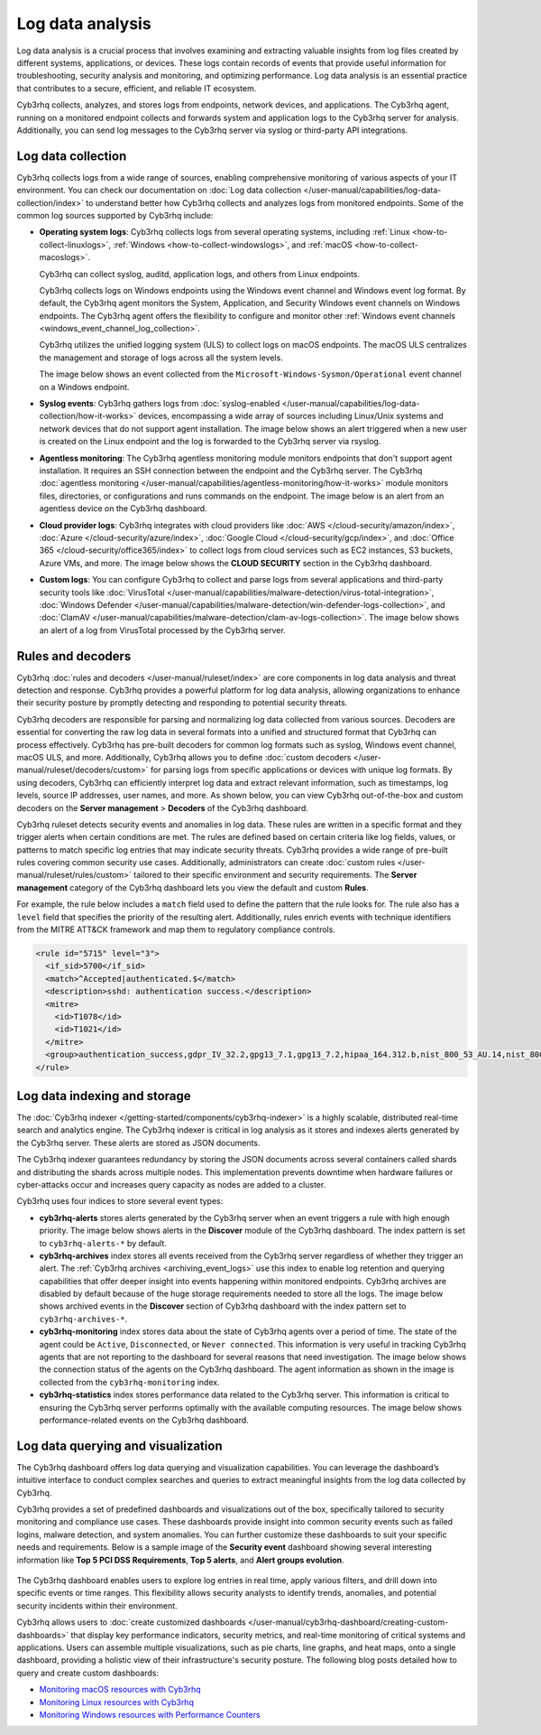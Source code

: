 .. Copyright (C) 2015, Cyb3rhq, Inc.

.. meta::
   :description: Cyb3rhq collects, analyzes, and stores logs from endpoints, network devices, and applications. Find more information in this getting started use-case.
  
Log data analysis
=================

Log data analysis is a crucial process that involves examining and extracting valuable insights from log files created by different systems, applications, or devices. These logs contain records of events that provide useful information for troubleshooting, security analysis and monitoring,  and optimizing performance. Log data analysis is an essential practice that contributes to a secure, efficient, and reliable IT ecosystem.

Cyb3rhq collects, analyzes, and stores logs from endpoints, network devices, and applications. The Cyb3rhq agent, running on a monitored endpoint collects and forwards system and application logs to the Cyb3rhq server for analysis. Additionally, you can send log messages to the Cyb3rhq server via syslog or third-party API integrations.

Log data collection
-------------------

Cyb3rhq collects logs from a wide range of sources, enabling comprehensive monitoring of various aspects of your IT environment. You can check our documentation on :doc:`Log data collection </user-manual/capabilities/log-data-collection/index>` to understand better how Cyb3rhq collects and analyzes logs from monitored endpoints. Some of the common log sources supported by Cyb3rhq include:

-  **Operating system logs**: Cyb3rhq collects logs from several operating systems, including :ref:`Linux <how-to-collect-linuxlogs>`, :ref:`Windows <how-to-collect-windowslogs>`, and :ref:`macOS <how-to-collect-macoslogs>`.

   Cyb3rhq can collect syslog, auditd, application logs, and others from Linux endpoints.

   Cyb3rhq collects logs on Windows endpoints using the Windows event channel and Windows event log format. By default, the Cyb3rhq agent monitors the System, Application, and Security Windows event channels on Windows endpoints. The Cyb3rhq agent offers the flexibility to configure and monitor other :ref:`Windows event channels <windows_event_channel_log_collection>`. 

   Cyb3rhq utilizes the unified logging system (ULS) to collect logs on macOS endpoints. The macOS ULS centralizes the management and storage of logs across all the system levels.

   The image below shows an event collected from the ``Microsoft-Windows-Sysmon/Operational`` event channel on a Windows endpoint.

   .. thumbnail:: /images/getting-started/use-cases/log-data-analysis/sysmon-operational-event-channel-alert.png
      :title: Sysmon operational Event channel alert
      :alt: Sysmon operational Event channel alert
      :align: center
      :width: 80%

-  **Syslog events**: Cyb3rhq gathers logs from :doc:`syslog-enabled </user-manual/capabilities/log-data-collection/how-it-works>` devices, encompassing a wide array of sources including Linux/Unix systems and network devices that do not support agent installation. The image below shows an alert triggered when a new user is created on the Linux endpoint and the log is forwarded to the Cyb3rhq server via rsyslog.

   .. thumbnail:: /images/getting-started/use-cases/log-data-analysis/new-user-added-alert.png
      :title: New user added to the system alert
      :alt: New user added to the system alert
      :align: center
      :width: 80%

-  **Agentless monitoring**: The Cyb3rhq agentless monitoring module monitors endpoints that don't support agent installation. It requires an SSH connection between the endpoint and the Cyb3rhq server. The Cyb3rhq :doc:`agentless monitoring </user-manual/capabilities/agentless-monitoring/how-it-works>` module monitors files, directories, or configurations and runs commands on the endpoint. The image below is an alert from an agentless device on the Cyb3rhq dashboard.

   .. thumbnail:: /images/getting-started/use-cases/log-data-analysis/agentless-device-alert.png
      :title: Agentless device alert
      :alt: Agentless device alert
      :align: center
      :width: 80%

-  **Cloud provider logs**: Cyb3rhq integrates with cloud providers like :doc:`AWS </cloud-security/amazon/index>`, :doc:`Azure </cloud-security/azure/index>`, :doc:`Google Cloud </cloud-security/gcp/index>`, and :doc:`Office 365 </cloud-security/office365/index>` to collect logs from cloud services such as EC2 instances, S3 buckets, Azure VMs, and more. The image below shows the **CLOUD SECURITY** section in the Cyb3rhq dashboard.

   .. thumbnail:: /images/getting-started/use-cases/log-data-analysis/cloud-provider-modules.png
      :title: Cloud provider modules
      :alt: Cloud provider modules
      :align: center
      :width: 80%

-  **Custom logs**: You can configure Cyb3rhq to collect and parse logs from several applications and third-party security tools like :doc:`VirusTotal </user-manual/capabilities/malware-detection/virus-total-integration>`, :doc:`Windows Defender </user-manual/capabilities/malware-detection/win-defender-logs-collection>`, and :doc:`ClamAV </user-manual/capabilities/malware-detection/clam-av-logs-collection>`. The image below shows an alert of a log from VirusTotal processed by the Cyb3rhq server.

   .. thumbnail:: /images/getting-started/use-cases/log-data-analysis/virustotal-log-alert.png
      :title: VirusTotal log alert
      :alt: VirusTotal log alert
      :align: center
      :width: 80%

Rules and decoders
------------------

Cyb3rhq :doc:`rules and decoders </user-manual/ruleset/index>` are core components in log data analysis and threat detection and response. Cyb3rhq provides a powerful platform for log data analysis, allowing organizations to enhance their security posture by promptly detecting and responding to potential security threats.

Cyb3rhq decoders are responsible for parsing and normalizing log data collected from various sources. Decoders are essential for converting the raw log data in several formats into a unified and structured format that Cyb3rhq can process effectively. Cyb3rhq has pre-built decoders for common log formats such as syslog, Windows event channel, macOS ULS, and more. Additionally, Cyb3rhq allows you to define :doc:`custom decoders </user-manual/ruleset/decoders/custom>` for parsing logs from specific applications or devices with unique log formats. By using decoders, Cyb3rhq can efficiently interpret log data and extract relevant information, such as timestamps, log levels, source IP addresses, user names, and more. As shown below, you can view Cyb3rhq out-of-the-box and custom decoders on the **Server management** > **Decoders** of the Cyb3rhq dashboard.

.. thumbnail:: /images/getting-started/use-cases/log-data-analysis/decoders-in-cyb3rhq-dashboard.png
   :title: Decoders in Cyb3rhq dashboard
   :alt: Decoders in Cyb3rhq dashboard
   :align: center
   :width: 80%

Cyb3rhq ruleset detects security events and anomalies in log data. These rules are written in a specific format and they trigger alerts when certain conditions are met. The rules are defined based on certain criteria like log fields, values, or patterns to match specific log entries that may indicate security threats. Cyb3rhq provides a wide range of pre-built rules covering common security use cases. Additionally, administrators can create :doc:`custom rules </user-manual/ruleset/rules/custom>` tailored to their specific environment and security requirements. The **Server management** category of the Cyb3rhq dashboard lets you view the default and custom **Rules**.

.. thumbnail:: /images/getting-started/use-cases/log-data-analysis/rules-in-cyb3rhq-dashboard.png
   :title: Rules in Cyb3rhq dashboard
   :alt: Rules in Cyb3rhq dashboard
   :align: center
   :width: 80%

For example, the rule below includes a ``match`` field used to define the pattern that the rule looks for. The rule also has a ``level`` field that specifies the priority of the resulting alert. Additionally, rules enrich events with technique identifiers from the MITRE ATT&CK framework and map them to regulatory compliance controls.

.. code-block:: xml

   <rule id="5715" level="3">
     <if_sid>5700</if_sid>
     <match>^Accepted|authenticated.$</match>
     <description>sshd: authentication success.</description>
     <mitre>
       <id>T1078</id>
       <id>T1021</id>
     </mitre>
     <group>authentication_success,gdpr_IV_32.2,gpg13_7.1,gpg13_7.2,hipaa_164.312.b,nist_800_53_AU.14,nist_800_53_AC.7,pci_dss_10.2.5,tsc_CC6.8,tsc_CC7.2,tsc_CC7.3,</group>
   </rule>

Log data indexing and storage
-----------------------------

The :doc:`Cyb3rhq indexer </getting-started/components/cyb3rhq-indexer>` is a highly scalable, distributed real-time search and analytics engine. The Cyb3rhq indexer is critical in log analysis as it stores and indexes alerts generated by the Cyb3rhq server. These alerts are stored as JSON documents.

The Cyb3rhq indexer guarantees redundancy by storing the JSON documents across several containers called shards and distributing the shards across multiple nodes.  This implementation prevents downtime when hardware failures or cyber-attacks occur and increases query capacity as nodes are added to a cluster.

Cyb3rhq uses four indices to store several event types:

-  **cyb3rhq-alerts** stores alerts generated by the Cyb3rhq server when an event triggers a rule with high enough priority. The image below shows alerts in the **Discover** module of the Cyb3rhq dashboard. The index pattern is set to ``cyb3rhq-alerts-*`` by default.

   .. thumbnail:: /images/getting-started/use-cases/log-data-analysis/alerts-in-index-pattern.png
      :title: Alerts in the cyb3rhq-alerts-* index pattern
      :alt: Alerts in the cyb3rhq-alerts-* index pattern
      :align: center
      :width: 80%

-  **cyb3rhq-archives** index stores all events received from the Cyb3rhq server regardless of whether they trigger an alert. The :ref:`Cyb3rhq archives <archiving_event_logs>` use this index to enable log retention and querying capabilities that offer deeper insight into events happening within monitored endpoints. Cyb3rhq archives are disabled by default because of the huge storage requirements needed to store all the logs. The image below shows archived events in the **Discover** section of Cyb3rhq dashboard with the index pattern set to ``cyb3rhq-archives-*``.

   .. thumbnail:: /images/getting-started/use-cases/log-data-analysis/events-in-index-pattern.png
      :title: Events in cyb3rhq-archives-* index pattern
      :alt: Events in cyb3rhq-archives-* index pattern
      :align: center
      :width: 80%

-  **cyb3rhq-monitoring** index stores data about the state of Cyb3rhq agents over a period of time. The state of the agent could be ``Active``, ``Disconnected``, or ``Never connected``. This information is very useful in tracking Cyb3rhq agents that are not reporting to the dashboard for several reasons that need investigation. The image below shows the connection status of the agents on the Cyb3rhq dashboard. The agent information as shown in the image is collected from the ``cyb3rhq-monitoring`` index.

   .. thumbnail:: /images/getting-started/use-cases/log-data-analysis/agent-monitoring-information.png
      :title: Agent information from cyb3rhq-monitoring index
      :alt: Agent information from cyb3rhq-monitoring index
      :align: center
      :width: 80%

-  **cyb3rhq-statistics** index stores performance data related to the Cyb3rhq server. This information is critical to ensuring the Cyb3rhq server performs optimally with the available computing resources. The image below shows performance-related events on the Cyb3rhq dashboard.

   .. thumbnail:: /images/getting-started/use-cases/log-data-analysis/performance-related-events.png
      :title: Performance-related events
      :alt: Performance-related events
      :align: center
      :width: 80%

Log data querying and visualization 
-----------------------------------

The Cyb3rhq dashboard offers log data querying and visualization capabilities. You can leverage the dashboard’s intuitive interface to conduct complex searches and queries to extract meaningful insights from the log data collected by Cyb3rhq.

Cyb3rhq provides a set of predefined dashboards and visualizations out of the box, specifically tailored to security monitoring and compliance use cases. These dashboards provide insight into common security events such as failed logins, malware detection, and system anomalies. You can further customize these dashboards to suit your specific needs and requirements. Below is a sample image of the **Security event** dashboard showing several interesting information like **Top 5 PCI DSS Requirements**, **Top 5 alerts**, and **Alert groups evolution**.

   .. thumbnail:: /images/getting-started/use-cases/log-data-analysis/security-event-dashboard.png
      :title: Security event dashboard
      :alt: Security event dashboard
      :align: center
      :width: 80%

The Cyb3rhq dashboard enables users to explore log entries in real time, apply various filters, and drill down into specific events or time ranges. This flexibility allows security analysts to identify trends, anomalies, and potential security incidents within their environment.

Cyb3rhq allows users to :doc:`create customized dashboards </user-manual/cyb3rhq-dashboard/creating-custom-dashboards>` that display key performance indicators, security metrics, and real-time monitoring of critical systems and applications. Users can assemble multiple visualizations, such as pie charts, line graphs, and heat maps, onto a single dashboard, providing a holistic view of their infrastructure's security posture. The following blog posts detailed how to query and create custom dashboards:

-  `Monitoring macOS resources with Cyb3rhq <https://cyb3rhq.com/blog/monitoring-macos-resources/>`__
-  `Monitoring Linux resources with Cyb3rhq <https://cyb3rhq.com/blog/monitoring-linux-resource-usage-with-cyb3rhq/>`__
-  `Monitoring Windows resources with Performance Counters <https://cyb3rhq.com/blog/monitoring-windows-resources-with-performance-counters/>`__
